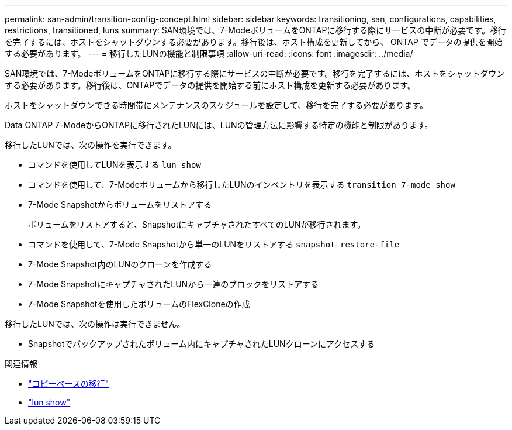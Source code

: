 ---
permalink: san-admin/transition-config-concept.html 
sidebar: sidebar 
keywords: transitioning, san, configurations, capabilities, restrictions, transitioned, luns 
summary: SAN環境では、7-ModeボリュームをONTAPに移行する際にサービスの中断が必要です。移行を完了するには、ホストをシャットダウンする必要があります。移行後は、ホスト構成を更新してから、 ONTAP でデータの提供を開始する必要があります。 
---
= 移行したLUNの機能と制限事項
:allow-uri-read: 
:icons: font
:imagesdir: ../media/


[role="lead"]
SAN環境では、7-ModeボリュームをONTAPに移行する際にサービスの中断が必要です。移行を完了するには、ホストをシャットダウンする必要があります。移行後は、ONTAPでデータの提供を開始する前にホスト構成を更新する必要があります。

ホストをシャットダウンできる時間帯にメンテナンスのスケジュールを設定して、移行を完了する必要があります。

Data ONTAP 7-ModeからONTAPに移行されたLUNには、LUNの管理方法に影響する特定の機能と制限があります。

移行したLUNでは、次の操作を実行できます。

* コマンドを使用してLUNを表示する `lun show`
* コマンドを使用して、7-Modeボリュームから移行したLUNのインベントリを表示する `transition 7-mode show`
* 7-Mode Snapshotからボリュームをリストアする
+
ボリュームをリストアすると、SnapshotにキャプチャされたすべてのLUNが移行されます。

* コマンドを使用して、7-Mode Snapshotから単一のLUNをリストアする `snapshot restore-file`
* 7-Mode Snapshot内のLUNのクローンを作成する
* 7-Mode SnapshotにキャプチャされたLUNから一連のブロックをリストアする
* 7-Mode Snapshotを使用したボリュームのFlexCloneの作成


移行したLUNでは、次の操作は実行できません。

* Snapshotでバックアップされたボリューム内にキャプチャされたLUNクローンにアクセスする


.関連情報
* link:https://docs.netapp.com/us-en/ontap-7mode-transition/copy-based/index.html["コピーベースの移行"]
* link:https://docs.netapp.com/us-en/ontap-cli/lun-show.html["lun show"^]

